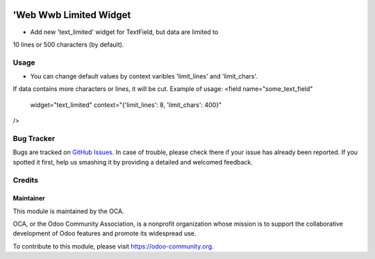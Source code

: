 .. image:: https://img.shields.io/badge/licence-AGPL--3-blue.svg
    :alt: License: AGPL-3

========================
'Web Wwb Limited Widget
========================

* Add new 'text_limited' widget for TextField, but data are limited to
10 lines or 500 characters (by default).

Usage
=====

* You can change default values by context varibles 'limit_lines' and 'limit_chars'.
If data contains more characters or lines, it will be cut.
Example of usage:
<field name="some_text_field"
       widget="text_limited"
       context="{'limit_lines': 8, 'limit_chars': 400}"
/>


Bug Tracker
===========

Bugs are tracked on `GitHub Issues
<https://github.com/OCA/web/issues>`_. In case of trouble, please
check there if your issue has already been reported. If you spotted it first,
help us smashing it by providing a detailed and welcomed feedback.

Credits
=======


Maintainer
----------

.. image:: https://odoo-community.org/logo.png
   :alt: Odoo Community Association
   :target: https://odoo-community.org

This module is maintained by the OCA.

OCA, or the Odoo Community Association, is a nonprofit organization whose
mission is to support the collaborative development of Odoo features and
promote its widespread use.

To contribute to this module, please visit https://odoo-community.org.
